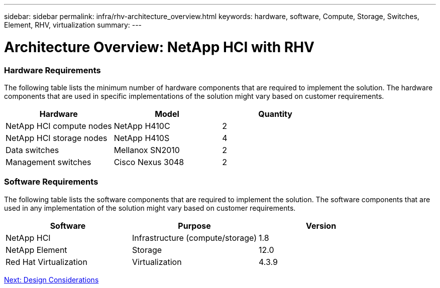 ---
sidebar: sidebar
permalink: infra/rhv-architecture_overview.html
keywords: hardware, software, Compute, Storage, Switches, Element, RHV, virtualization
summary:
---

= Architecture Overview: NetApp HCI with RHV
:hardbreaks:
:nofooter:
:icons: font
:linkattrs:
:imagesdir: ./../media/

//
// This file was created with NDAC Version 0.9 (June 4, 2020)
//
// 2020-06-25 14:26:00.131440
//

[.lead]

=== Hardware Requirements

The following table lists the minimum number of hardware components that are required to implement the solution. The hardware components that are used in specific implementations of the solution might vary based on customer requirements.

|===
|Hardware |Model |Quantity

|NetApp HCI compute nodes
|NetApp H410C
|2
|NetApp HCI storage nodes
|NetApp H410S
|4
|Data switches
|Mellanox SN2010
|2
|Management switches
|Cisco Nexus 3048
|2
|===

=== Software Requirements

The following table lists the software components that are required to implement the solution. The software components that are used in any implementation of the solution might vary based on customer requirements.

|===
|Software |Purpose |Version

|NetApp HCI
|Infrastructure (compute/storage)
|1.8
|NetApp Element
|Storage
|12.0
|Red Hat Virtualization
|Virtualization
|4.3.9
|===

link:infra/rhv-design_considerations.html[Next: Design Considerations]
